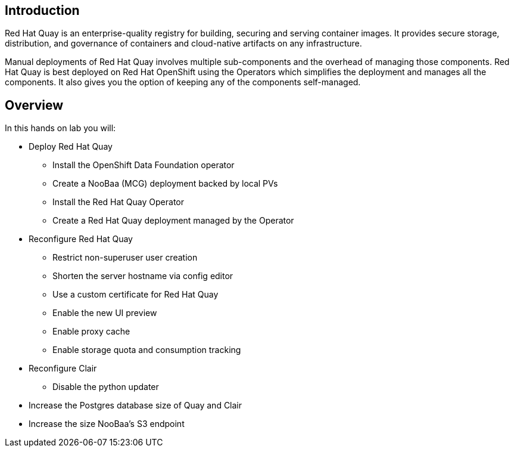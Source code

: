 
== Introduction

Red Hat Quay is an enterprise-quality registry for building, securing and serving container images. 
It provides secure storage, distribution, and governance of containers and cloud-native artifacts on any infrastructure.

Manual deployments of Red Hat Quay involves multiple sub-components and the overhead of managing those components. Red Hat Quay is best deployed on Red Hat OpenShift using the Operators which simplifies the deployment and manages all the components. It also gives you the option of keeping any of the components self-managed.


== Overview

In this hands on lab you will:

* Deploy Red Hat Quay
** Install the OpenShift Data Foundation operator
** Create a NooBaa (MCG) deployment backed by local PVs
** Install the Red Hat Quay Operator
** Create a Red Hat Quay deployment managed by the Operator
* Reconfigure Red Hat Quay
** Restrict non-superuser user creation
** Shorten the server hostname via config editor
** Use a custom certificate for Red Hat Quay
** Enable the new UI preview 
** Enable proxy cache
** Enable storage quota and consumption tracking
* Reconfigure Clair
** Disable the python updater
* Increase the Postgres database size of Quay and Clair
* Increase the size NooBaa’s S3 endpoint

